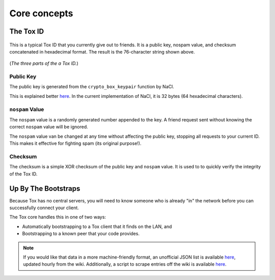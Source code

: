 Core concepts
=============

.. _core_concepts/public-keys:

The Tox ID
----------
.. figure:: _static/public_key.png
   :alt: Something about a musty, deranged man who cackles out a
         string of random letters and numbers...

This is a typical Tox ID that you currently give out to friends.
It is a public key, nospam value, and checksum concatenated
in hexadecimal format. The result is the 76-character string
shown above.

.. figure:: _static/public_key_bd.png
   :alt: > implying checksum

(*The three parts of the a Tox ID.*)

Public Key
^^^^^^^^^^
The public key is generated from the ``crypto_box_keypair`` function
by NaCl.

This is explained better `here <http://nacl.cr.yp.to/box.html>`__.
In the current implementation of NaCl, it is 32 bytes (64 hexadecimal
characters).

``nospam`` Value
^^^^^^^^^^^^^^^^
The ``nospam`` value is a randomly generated number appended to the
key. A friend request sent without knowing the correct ``nospam``
value will be ignored.

The ``nospam`` value van be changed at any time without affecting
the public key, stopping all requests to your current ID. This makes
it effective for fighting spam (its original purpose!).

Checksum
^^^^^^^^
The checksum is a simple XOR checksum of the public key and
``nospam`` value. It is used to to quickly verify the integrity
of the Tox ID.

.. _core_concepts/up-by-the-bootstraps:

Up By The Bootstraps
--------------------
Because Tox has no central servers, you will need to know someone
who is already "in" the network before you can successfully
connect your client.

The Tox core handles this in one of two ways:

* Automatically bootstrapping to a Tox client that it finds
  on the LAN, and
* Bootstrapping to a known peer that your code provides.

.. note::
   If you would like that data in a more machine-friendly
   format, an unofficial JSON list is available
   `here <https://kirara.ca/poison/Nodefile.json>`__,
   updated hourly from the wiki.
   Additionally, a script to scrape entries off the wiki
   is available
   `here <https://github.com/Jman012/Tox-DHTservers-Updater>`__.
